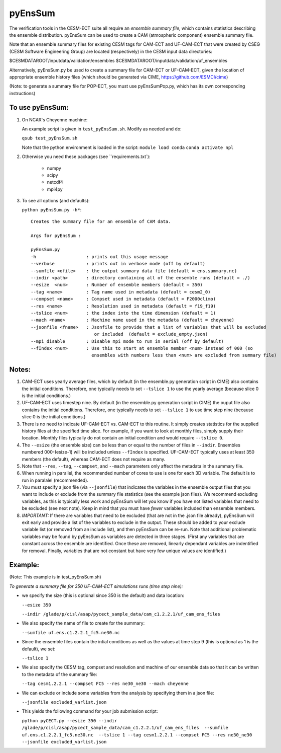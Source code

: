 
pyEnsSum
==============

The verification tools in the CESM-ECT suite all require an *ensemble
summary file*, which contains statistics describing the ensemble distribution. 
pyEnsSum can be used to create a CAM (atmospheric component) ensemble summary file. 

Note that an ensemble summary files for existing CESM tags for CAM-ECT and UF-CAM-ECT 
that were created by CSEG (CESM Software Engineering Group)
are located (respectively) in the CESM input data directories:

$CESMDATAROOT/inputdata/validation/ensembles
$CESMDATAROOT/inputdata/validation/uf_ensembles

Alternatively, pyEnsSum.py be used to create a summary file for CAM-ECT or
UF-CAM-ECT, given the location of appropriate ensemble history files (which should 
be generated via CIME,  https://github.com/ESMCI/cime)

(Note: to generate a summary file for POP-ECT, you must use pyEnsSumPop.py,
which has its own corresponding instructions)

To use pyEnsSum: 
--------------------

1. On NCAR's Cheyenne machine:

   An example script is given in ``test_pyEnsSum.sh``.  Modify as needed and do:

   ``qsub test_pyEnsSum.sh``

   Note that the python environment is loaded in the script:
   ``module load conda``
   ``conda activate npl``

2.  Otherwise you need these packages (see ``requirements.txt`):

         * numpy
	 * scipy
	 * netcdf4
	 * mpi4py
 
3. To see all options (and defaults):

   ``python pyEnsSum.py -h*``::

       Creates the summary file for an ensemble of CAM data. 

       Args for pyEnsSum : 

       pyEnsSum.py
       -h                   : prints out this usage message
       --verbose            : prints out in verbose mode (off by default)
       --sumfile <ofile>    : the output summary data file (default = ens.summary.nc)
       --indir <path>       : directory containing all of the ensemble runs (default = ./)
       --esize  <num>       : Number of ensemble members (default = 350)
       --tag <name>         : Tag name used in metadata (default = cesm2_0)
       --compset <name>     : Compset used in metadata (default = F2000climo)
       --res <name>         : Resolution used in metadata (default = f19_f19)
       --tslice <num>       : the index into the time dimension (default = 1)
       --mach <name>        : Machine name used in the metadata (default = cheyenne)
       --jsonfile <fname>   : Jsonfile to provide that a list of variables that will be excluded
                               or included  (default = exclude_empty.json)
       --mpi_disable        : Disable mpi mode to run in serial (off by default)
       --fIndex <num>       : Use this to start at ensemble member <num> instead of 000 (so 
                              ensembles with numbers less than <num> are excluded from summary file) 
   

Notes:
------------------

1. CAM-ECT uses yearly average files, which by default (in the ensemble.py
   generation script in CIME) also contains the initial conditions.  Therefore, 
   one typically needs to set ``--tslice 1`` to use the yearly average (because 
   slice 0 is the initial conditions.)

2.  UF-CAM-ECT uses timestep nine.  By default (in the ensemble.py
    generation script in CIME) the ouput file also contains the initial conditions.
    Therefore, one typically needs to set ``--tslice 1`` to use time step nine (because
    slice 0 is the initial conditions.)

3. There is no need to indicate UF-CAM-ECT vs. CAM-ECT to this routine.  It 
   simply creates statistics for the supplied history files at the specified
   time slice. For example, if you want to look at monthly files, simply 
   supply their location.  Monthly files typically do not contain an initial 
   condition and would require ``--tslice 0``.

4. The ``--esize``  (the ensemble size) can be less than or equal to the number of files 
   in ``--indir``.  Ensembles numbered 000-(esize-1) will be included unless ``--fIndex``
   is specified.  UF-CAM-ECT typically uses at least 350 members (the default),
   whereas CAM-ECT does not require as many.

5. Note that ``--res``, ``--tag``, ``--compset``, and ``--mach``
   parameters only affect the metadata in the summary file.

6. When running in parallel, the recommended number of cores to use is one 
   for each 3D variable. The default is to run in paralalel (recommended).

7. You must specify a json file (via ``--jsonfile``) that indicates
   the variables in the ensemble 
   output files that you want to include or exclude from the summary file
   statistics (see the example json files).  We recommend excluding variables, as
   this is typically less work and pyEnsSum will let you know if you have not
   listed variables that need to be excluded (see next note).  Keep in mind that
   you must have *fewer* variables included than ensemble members.

8. *IMPORTANT:* If there are variables that need to be excluded (that are not in 
   the .json file  already), pyEnsSum will exit early and provide a list of the
   variables to exclude in the output.  These should be added to your exclude
   variable list  (or removed from an include list), and then pyEnsSum can
   be re-run.  Note that additional problematic variables may be found by 
   pyEnsSum as variables are detected in three stages. (First any variables that 
   are constant across the ensemble are identified.  Once these are removed, 
   linearly dependant variables are indentified for removal. Finally, variables
   that are not constant but have very few unique values are identified.)


Example:
--------------------------------------
(Note: This example is in test_pyEnsSum.sh)

*To generate a summary file for 350 UF-CAM-ECT simulations runs (time step nine):* 
       	 
* we specify the size (this is optional since 350 is the default) and data location:

  ``--esize 350``

  ``--indir /glade/p/cisl/asap/pycect_sample_data/cam_c1.2.2.1/uf_cam_ens_files``

* We also specify the name of file to create for the summary:

  ``--sumfile uf.ens.c1.2.2.1_fc5.ne30.nc`` 	    

* Since the ensemble files contain the intial conditions  as well as the values at time step 9 (this is optional as 1 is the default), we set:

  ``--tslice 1`` 
	  
* We also specify the CESM tag, compset and resolution and machine of our ensemble data so that it can be written to the metadata of the summary file:

  ``--tag cesm1.2.2.1 --compset FC5 --res ne30_ne30 --mach cheyenne`` 

* We can exclude or include some variables from the analysis by specifying them in a json file:

  ``--jsonfile excluded_varlist.json``

* This yields the following command for your job submission script:
  
  ``python pyCECT.py --esize 350 --indir /glade/p/cisl/asap/pycect_sample_data/cam_c1.2.2.1/uf_cam_ens_files  --sumfile uf.ens.c1.2.2.1_fc5.ne30.nc  --tslice 1 --tag cesm1.2.2.1 --compset FC5 --res ne30_ne30 --jsonfile excluded_varlist.json``
